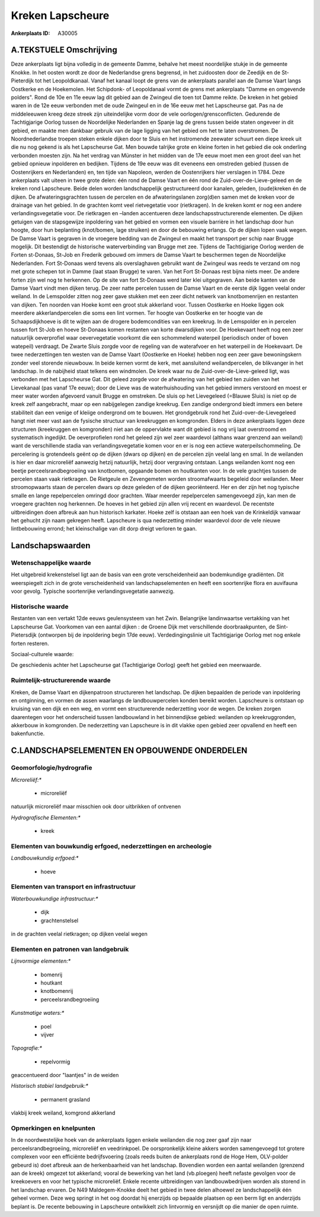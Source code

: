 Kreken Lapscheure
=================

:Ankerplaats ID: A30005




A.TEKSTUELE Omschrijving
------------

Deze ankerplaats ligt bijna volledig in de gemeente Damme, behalve het
meest noordelijke stukje in de gemeente Knokke. In het oosten wordt ze
door de Nederlandse grens begrensd, in het zuidoosten door de Zeedijk en
de St-Pieterdijk tot het Leopoldkanaal. Vanaf het kanaal loopt de grens
van de ankerplaats parallel aan de Damse Vaart langs Oostkerke en de
Hoekemolen. Het Schipdonk- of Leopoldanaal vormt de grens met
ankerplaats "Damme en omgevende polders". Rond de 10e en 11e eeuw lag
dit gebied aan de Zwingeul die toen tot Damme reikte. De kreken in het
gebied waren in de 12e eeuw verbonden met de oude Zwingeul en in de 16e
eeuw met het Lapscheurse gat. Pas na de middeleeuwen kreeg deze streek
zijn uiteindelijke vorm door de vele oorlogen/grensconflicten. Gedurende
de Tachtigjarige Oorlog tussen de Noordelijke Nederlanden en Spanje lag
de grens tussen beide staten ongeveer in dit gebied, en maakte men
dankbaar gebruik van de lage ligging van het gebied om het te laten
overstromen. De Noordnederlandse troepen steken enkele dijken door te
Sluis en het instromende zeewater schuurt een diepe kreek uit die nu nog
gekend is als het Lapscheurse Gat. Men bouwde talrijke grote en kleine
forten in het gebied die ook onderling verbonden moesten zijn. Na het
verdrag van Münster in het midden van de 17e eeuw moet men een groot
deel van het gebied opnieuw inpolderen en bedijken. Tijdens de 19e eeuw
was dit eveneens een omstreden gebied (tussen de Oostenrijkers en
Nederlanden) en, ten tijde van Napoleon, werden de Oostenrijkers hier
verslagen in 1784. Deze ankerplaats valt uiteen in twee grote delen: één
rond de Damse Vaart en één rond de Zuid-over-de-Lieve-geleed en de
kreken rond Lapscheure. Beide delen worden landschappelijk
gestructureerd door kanalen, geleden, (oude)kreken én de dijken. De
afwateringsgrachten tussen de percelen en de afwateringslanen zorg(d)en
samen met de kreken voor de drainage van het gebied. In de grachten komt
veel rietvegetatie voor (rietkragen). In de kreken komt er nog een
andere verlandingsvegetatie voor. De rietkragen en –landen accentueren
deze landschapsstructurerende elementen. De dijken getuigen van de
stapsgewijze inpoldering van het gebied en vormen een visuele barrière
in het landschap door hun hoogte, door hun beplanting (knot/bomen, lage
struiken) en door de bebouwing erlangs. Op de dijken lopen vaak wegen.
De Damse Vaart is gegraven in de vroegere bedding van de Zwingeul en
maakt het transport per schip naar Brugge mogelijk. Dit bestendigt de
historische waterverbinding van Brugge met zee. Tijdens de Tachtigjarige
Oorlog werden de Forten st-Donaas, St-Job en Frederik gebouwd om immers
de Damse Vaart te beschermen tegen de Noordelijke Nederlanden. Fort
St-Donaas werd tevens als overslaghaven gebruikt want de Zwingeul was
reeds te verzand om nog met grote schepen tot in Damme (laat staan
Brugge) te varen. Van het Fort St-Donaas rest bijna niets meer. De
andere forten zijn wel nog te herkennen. Op de site van fort St-Donaas
werd later klei uitgegraven. Aan beide kanten van de Damse Vaart vindt
men dijken terug. De zeer natte percelen tussen de Damse Vaart en de
eerste dijk liggen veelal onder weiland. In de Lemspolder zitten nog
zeer gave stukken met een zeer dicht netwerk van knotbomenrijen en
restanten van dijken. Ten noorden van Hoeke komt een groot stuk
akkerland voor. Tussen Oostkerke en Hoeke liggen ook meerdere
akkerlandpercelen die soms een lint vormen. Ter hoogte van Oostkerke en
ter hoogte van de Schaapsdijkhoeve is dit te wijten aan de drogere
bodemcondities van een kreekrug. In de Lemspolder en in percelen tussen
fort St-Job en hoeve St-Donaas komen restanten van korte dwarsdijken
voor. De Hoekevaart heeft nog een zeer natuurlijk oeverprofiel waar
oevervegetatie voorkomt die een schommelend waterpeil (periodisch onder
of boven watepeil) verdraagt. De Zwarte Sluis zorgde voor de regeling
van de waterafvoer en het waterpeil in de Hoekevaart. De twee
nederzettingen ten westen van de Damse Vaart (Oostkerke en Hoeke) hebben
nog een zeer gave bewoningskern zonder veel storende nieuwbouw. In beide
kernen vormt de kerk, met aansluitend weilandpercelen, de blikvanger in
het landschap. In de nabijheid staat telkens een windmolen. De kreek
waar nu de Zuid-over-de-Lieve-geleed ligt, was verbonden met het
Lapscheurse Gat. Dit geleed zorgde voor de afwatering van het gebied ten
zuiden van het Lievekanaal (pas vanaf 17e eeuw); door de Lieve was de
waterhuishouding van het gebied immers verstoord en moest er meer water
worden afgevoerd vanuit Brugge en omstreken. De sluis op het Lievegeleed
(=Blauwe Sluis) is niet op de kreek zelf aangebracht, maar op een
nabijgelegen zandige kreekrug. Een zandige ondergrond biedt immers een
betere stabiliteit dan een venige of kleiige ondergrond om te bouwen.
Het grondgebruik rond het Zuid-over-de-Lievegeleed hangt niet meer vast
aan de fysische structuur van kreekruggen en komgronden. Elders in deze
ankerplaats liggen deze structuren (kreekruggen en komgronden) niet aan
de oppervlakte want dit gebied is nog vrij laat overstroomd en
systematisch ingedijkt. De oeverprofielen rond het geleed zijn wel zeer
waardevol (althans waar grenzend aan weiland) want de verschillende
stadia van verlandingsvegetatie komen voor en er is nog een actieve
waterpeilschommeling. De percelering is grotendeels geënt op de dijken
(dwars op dijken) en de percelen zijn veelal lang en smal. In de
weilanden is hier en daar microreliëf aanwezig hetzij natuurlijk, hetzij
door vergraving ontstaan. Langs weilanden komt nog een beetje
perceelsrandbegroeiing van knotbomen, opgaande bomen en houtkanten voor.
In de vele grachtjes tussen de percelen staan vaak rietkragen. De
Rietgeule en Zevengemeten worden stroomafwaarts begeleid door weilanden.
Meer stroomopwaarts staan de percelen dwars op deze geleden of de dijken
georiënteerd. Her en der zijn het nog typische smalle en lange
repelpercelen omringd door grachten. Waar meerder repelpercelen
samengevoegd zijn, kan men de vroegere grachten nog herkennen. De hoeves
in het gebied zijn allen vrij recent en waardevol. De recentste
uitbreidingen doen afbreuk aan hun historisch karkater. Hoeke zelf is
otstaan aan een hoek van de Krinkeldijk vanwaar het gehucht zijn naam
gekregen heeft. Lapscheure is qua nederzetting minder waardevol door de
vele nieuwe lintbebouwing errond; het kleinschalige van dit dorp dreigt
verloren te gaan. 



Landschapswaarden
-----------------


Wetenschappelijke waarde
~~~~~~~~~~~~~~~~~~~~~~~~


Het uitgebreid krekenstelsel ligt aan de basis van een grote
verscheidenheid aan bodemkundige gradiënten. Dit weerspiegelt zich in de
grote verscheidenheid van landschapselementen en heeft een soortenrijke
flora en auvifauna voor gevolg. Typische soortenrijke
verlandingsvegetatie aanwezig.

Historische waarde
~~~~~~~~~~~~~~~~~~


Restanten van een vertakt 12de eeuws geulensysteem van het Zwin.
Belangrijke landinwaartse vertakking van het Lapscheurse Gat. Voorkomen
van een aantal dijken : de Groene Dijk met verschillende
doorbraakpunten, de Sint-Pietersdijk (ontworpen bij de inpoldering begin
17de eeuw). Verdedingingslinie uit Tachtigjarige Oorlog met nog enkele
forten resteren.

Sociaal-culturele waarde:



De geschiedenis achter het Lapscheurse gat
(Tachtigjarige Oorlog) geeft het gebied een meerwaarde.

Ruimtelijk-structurerende waarde
~~~~~~~~~~~~~~~~~~~~~~~~~~~~~~~~

Kreken, de Damse Vaart en dijkenpatroon structureren het landschap.
De dijken bepaalden de periode van inpoldering en ontginning, en vormen
de assen waarlangs de landbouwpercelen konden bereikt worden. Lapscheure
is ontstaan op kruising van een dijk en een weg, en vormt een
structurerende nederzetting voor de wegen. De kreken zorgen daarentegen
voor het onderscheid tussen landbouwland in het binnendijkse gebied:
weilanden op kreekruggronden, akkerbouw in komgronden. De nederzetting
van Lapscheure is in dit vlakke open gebied zeer opvallend en heeft een
bakenfunctie.



C.LANDSCHAPSELEMENTEN EN OPBOUWENDE ONDERDELEN
--------------------------------------------



Geomorfologie/hydrografie
~~~~~~~~~~~~~~~~~~~~~~~~~


*Microreliëf:**

 * microreliëf


natuurlijk microreliëf maar misschien ook door uitbrikken of ontvenen

*Hydrografische Elementen:**

 * kreek



Elementen van bouwkundig erfgoed, nederzettingen en archeologie
~~~~~~~~~~~~~~~~~~~~~~~~~~~~~~~~~~~~~~~~~~~~~~~~~~~~~~~~~~~~~~~

*Landbouwkundig erfgoed:**

 * hoeve



Elementen van transport en infrastructuur
~~~~~~~~~~~~~~~~~~~~~~~~~~~~~~~~~~~~~~~~~

*Waterbouwkundige infrastructuur:**

 * dijk
 * grachtenstelsel


in de grachten veelal rietkragen; op dijken veelal wegen

Elementen en patronen van landgebruik
~~~~~~~~~~~~~~~~~~~~~~~~~~~~~~~~~~~~~

*Lijnvormige elementen:**

 * bomenrij
 * houtkant
 * knotbomenrij
 * perceelsrandbegroeiing

*Kunstmatige waters:**

 * poel
 * vijver


*Topografie:**

 * repelvormig


geaccentueerd door "laantjes" in de weiden

*Historisch stabiel landgebruik:**

 * permanent grasland


vlakbij kreek weiland, komgrond akkerland

Opmerkingen en knelpunten
~~~~~~~~~~~~~~~~~~~~~~~~~


In de noordwestelijke hoek van de ankerplaats liggen enkele weilanden
die nog zeer gaaf zijn naar perceelsrandbegroeiing, microreliëf en
veedrinkpoel. De oorspronkelijk kleine akkers worden samengevoegd tot
grotere complexen voor een efficiënte bedrijfsvoering (zoals reeds
buiten de ankerplaats rond de Hoge Hem, OLV-polder gebeurd is) doet
afbreuk aan de herkenbaarheid van het landschap. Bovendien worden een
aantal weilanden (grenzend aan de kreek) omgezet tot akkerland; vooral
de bewerking van het land (vb.ploegen) heeft nefaste gevolgen voor de
kreekoevers en voor het typische microreliëf. Enkele recente
uitbreidingen van landbouwbedrijven worden als storend in het landschap
ervaren. De N49 Maldegem-Knokke deelt het gebied in twee delen alhoewel
ze landschappelijk één geheel vormen. Deze weg springt in het oog
doordat hij enerzijds op bepaalde plaatsen op een berm ligt en
anderzijds beplant is. De recente bebouwing in Lapscheure ontwikkelt
zich lintvormig en versnijdt op die manier de open ruimte.
